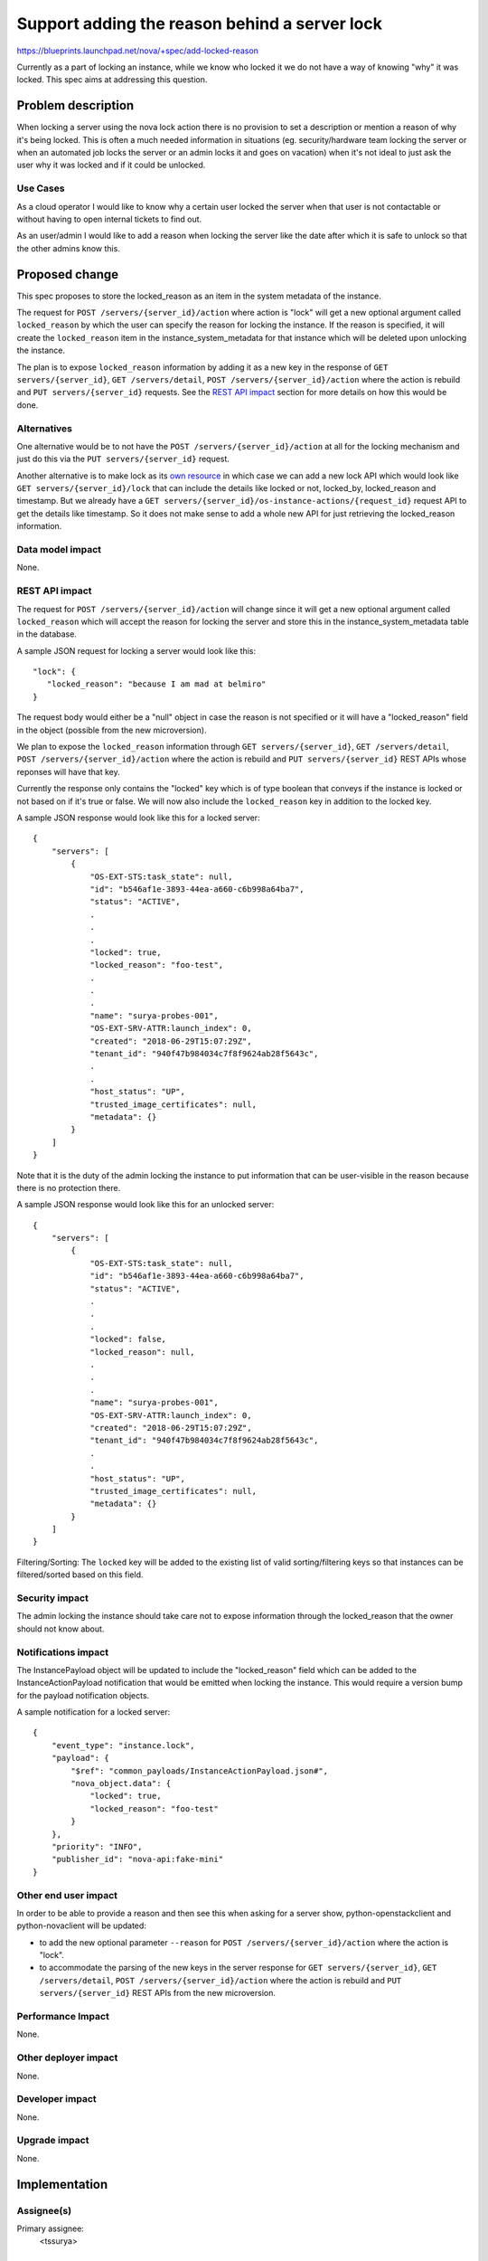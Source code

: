..
 This work is licensed under a Creative Commons Attribution 3.0 Unported
 License.

 http://creativecommons.org/licenses/by/3.0/legalcode

==============================================
Support adding the reason behind a server lock
==============================================

https://blueprints.launchpad.net/nova/+spec/add-locked-reason

Currently as a part of locking an instance, while we know who locked it we do
not have a way of knowing "why" it was locked. This spec aims at addressing
this question.

Problem description
===================

When locking a server using the nova lock action there is no provision to set
a description or mention a reason of why it's being locked. This is often a
much needed information in situations (eg. security/hardware team locking the
server or when an automated job locks the server or an admin locks it and goes
on vacation) when it's not ideal to just ask the user why it was locked and if
it could be unlocked.

Use Cases
---------

As a cloud operator I would like to know why a certain user locked the server
when that user is not contactable or without having to open internal tickets
to find out.

As an user/admin I would like to add a reason when locking the server like the
date after which it is safe to unlock so that the other admins know this.

Proposed change
===============

This spec proposes to store the locked_reason as an item in the system metadata
of the instance.

The request for ``POST /servers/{server_id}/action`` where action is "lock"
will get a new optional argument called ``locked_reason`` by which the user can
specify the reason for locking the instance. If the reason is specified, it
will create the ``locked_reason`` item in the instance_system_metadata for
that instance which will be deleted upon unlocking the instance.

The plan is to expose ``locked_reason``  information by adding it as a new key
in the response of ``GET servers/{server_id}``, ``GET /servers/detail``,
``POST /servers/{server_id}/action``  where the action is rebuild and
``PUT servers/{server_id}`` requests. See the `REST API impact`_ section for
more details on how this would be done.

Alternatives
------------

One alternative would be to not have the
``POST /servers/{server_id}/action`` at all for the locking mechanism and just
do this via the ``PUT servers/{server_id}`` request.

Another alternative is to make lock as its `own resource`_ in which case we can
add a new lock API which would look like ``GET servers/{server_id}/lock`` that
can include the details like locked or not, locked_by, locked_reason and
timestamp. But we already have a
``GET servers/{server_id}/os-instance-actions/{request_id}`` request API to get
the details like timestamp. So it does not make sense to add a whole new API
for just retrieving the locked_reason information.

Data model impact
-----------------

None.

REST API impact
---------------

The request for ``POST /servers/{server_id}/action`` will change since it will
get a new optional argument called ``locked_reason`` which will accept the
reason for locking the server and store this in the instance_system_metadata
table in the database.

A sample JSON request for locking a server would look like this::

    "lock": {
       "locked_reason": "because I am mad at belmiro"
    }

The request body would either be a "null" object in case the reason is not
specified or it will have a "locked_reason" field in the object (possible from
the new microversion).

We plan to expose the ``locked_reason`` information through
``GET servers/{server_id}``, ``GET /servers/detail``,
``POST /servers/{server_id}/action``  where the action is rebuild and
``PUT servers/{server_id}`` REST APIs whose reponses will have that key.

Currently the response only contains the "locked" key which is of type boolean
that conveys if the instance is locked or not based on if it's true or false.
We will now also include the ``locked_reason`` key in addition to the locked
key.

A sample JSON response would look like this for a locked server::

    {
        "servers": [
            {
                "OS-EXT-STS:task_state": null,
                "id": "b546af1e-3893-44ea-a660-c6b998a64ba7",
                "status": "ACTIVE",
                .
                .
                .
                "locked": true,
                "locked_reason": "foo-test",
                .
                .
                .
                "name": "surya-probes-001",
                "OS-EXT-SRV-ATTR:launch_index": 0,
                "created": "2018-06-29T15:07:29Z",
                "tenant_id": "940f47b984034c7f8f9624ab28f5643c",
                .
                .
                "host_status": "UP",
                "trusted_image_certificates": null,
                "metadata": {}
            }
        ]
    }

Note that it is the duty of the admin locking the instance to put information
that can be user-visible in the reason because there is no protection there.

A sample JSON response would look like this for an unlocked server::

    {
        "servers": [
            {
                "OS-EXT-STS:task_state": null,
                "id": "b546af1e-3893-44ea-a660-c6b998a64ba7",
                "status": "ACTIVE",
                .
                .
                .
                "locked": false,
                "locked_reason": null,
                .
                .
                .
                "name": "surya-probes-001",
                "OS-EXT-SRV-ATTR:launch_index": 0,
                "created": "2018-06-29T15:07:29Z",
                "tenant_id": "940f47b984034c7f8f9624ab28f5643c",
                .
                .
                "host_status": "UP",
                "trusted_image_certificates": null,
                "metadata": {}
            }
        ]
    }

Filtering/Sorting: The ``locked`` key will be added to the existing list of
valid sorting/filtering keys so that instances can be filtered/sorted based
on this field.

Security impact
---------------

The admin locking the instance should take care not to expose information
through the locked_reason that the owner should not know about.

Notifications impact
--------------------

The InstancePayload object will be updated to include the
"locked_reason" field which can be added to the InstanceActionPayload
notification that would be emitted when locking the instance. This would
require a version bump for the payload notification objects.

A sample notification for a locked server::

    {
        "event_type": "instance.lock",
        "payload": {
            "$ref": "common_payloads/InstanceActionPayload.json#",
            "nova_object.data": {
                "locked": true,
                "locked_reason": "foo-test"
            }
        },
        "priority": "INFO",
        "publisher_id": "nova-api:fake-mini"
    }

Other end user impact
---------------------

In order to be able to provide a reason and then see this when asking for a
server show, python-openstackclient and python-novaclient will be updated:

* to add the new optional parameter ``--reason`` for
  ``POST /servers/{server_id}/action`` where the action is "lock".
* to accommodate the parsing of the new keys in the server
  response for ``GET servers/{server_id}``, ``GET /servers/detail``,
  ``POST /servers/{server_id}/action``  where the action is rebuild and
  ``PUT servers/{server_id}`` REST APIs from the new microversion.

Performance Impact
------------------

None.

Other deployer impact
---------------------

None.

Developer impact
----------------

None.

Upgrade impact
--------------

None.

Implementation
==============

Assignee(s)
-----------

Primary assignee:
  <tssurya>

Work Items
----------

#. Handle ``POST /servers/{server_id}/action`` on receiving an optional
   "locked_reason" parameter for lock action on the client side.
#. Expose the ``locked_reason`` through ``GET servers/{server_id}``,
   ``GET /servers/detail``, ``POST /servers/{server_id}/action``  where the
   action is rebuild and ``PUT servers/{server_id}`` REST APIs after
   setting/deleting the reason while locking/unlocking and bumping the
   microversion on the server side.
#. Support filtering and sorting servers on the ``locked`` parameter.

Dependencies
============

None.


Testing
=======

Unit and functional tests for verifying the functionality. Tempest schema test
for changing the REST API response schema format.

Documentation Impact
====================

Update the description of the Compute API reference with regards to the
changes in the REST APIs.

References
==========

.. _own resource: https://review.openstack.org/#/c/206864/1/specs/liberty/approved/add-locking-information-in-server-get-response.rst@55

History
=======

.. list-table:: Revisions
   :header-rows: 1

   * - Release Name
     - Description
   * - Train
     - Introduced
